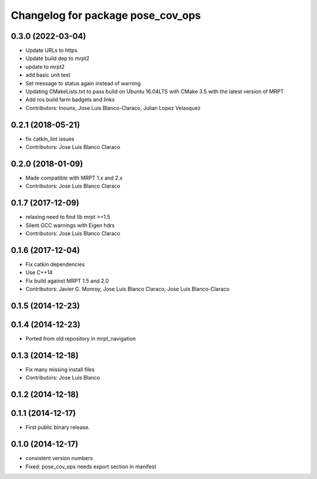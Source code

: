 ^^^^^^^^^^^^^^^^^^^^^^^^^^^^^^^^^^
Changelog for package pose_cov_ops
^^^^^^^^^^^^^^^^^^^^^^^^^^^^^^^^^^

0.3.0 (2022-03-04)
------------------
* Update URLs to https
* Update build dep to mrpt2
* update to mrpt2
* add basic unit test
* Set message to status again instead of warning
* Updating CMakeLists.txt to pass build on Ubuntu 16.04LTS with CMake 3.5 with the latest version of MRPT
* Add ros build farm badgets and links
* Contributors: Inounx, Jose Luis Blanco-Claraco, Julian Lopez Velasquez

0.2.1 (2018-05-21)
------------------
* fix catkin_lint issues
* Contributors: Jose Luis Blanco Claraco

0.2.0 (2018-01-09)
------------------
* Made compatible with MRPT 1.x and 2.x
* Contributors: Jose Luis Blanco Claraco

0.1.7 (2017-12-09)
------------------
* relaxing need to find lib mrpt >=1.5
* Silent GCC warnings with Eigen hdrs
* Contributors: Jose Luis Blanco Claraco

0.1.6 (2017-12-04)
------------------
* Fix catkin dependencies
* Use C++14
* Fix build against MRPT 1.5 and 2.0
* Contributors: Javier G. Monroy, Jose Luis Blanco Claraco, Jose Luis Blanco-Claraco

0.1.5 (2014-12-23)
------------------

0.1.4 (2014-12-23)
------------------
* Ported from old repository in mrpt_navigation

0.1.3 (2014-12-18)
------------------
* Fix many missing install files
* Contributors: Jose Luis Blanco

0.1.2 (2014-12-18)
------------------

0.1.1 (2014-12-17)
------------------
* First public binary release.

0.1.0 (2014-12-17)
------------------
* consistent version numbers
* Fixed: pose_cov_ops needs export section in manifest
